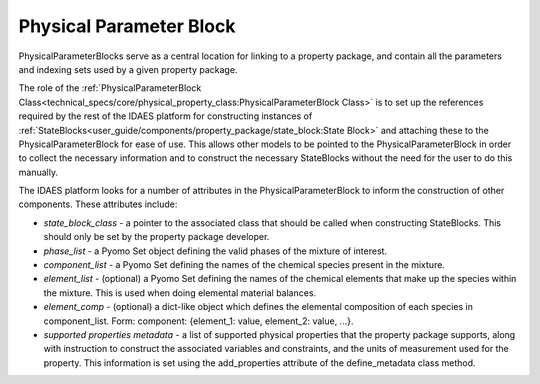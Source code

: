 ﻿Physical Parameter Block
========================

PhysicalParameterBlocks serve as a central location for linking to a property package, and 
contain all the parameters and indexing sets used by a given property package.

The role of the :ref:`PhysicalParameterBlock Class<technical_specs/core/physical_property_class:PhysicalParameterBlock Class>` 
is to set up the references required by the rest of the IDAES platform for constructing 
instances of :ref:`StateBlocks<user_guide/components/property_package/state_block:State Block>` 
and attaching these to the PhysicalParameterBlock for ease of use. This allows other models to 
be pointed to the PhysicalParameterBlock in order to collect the necessary information and to 
construct the necessary StateBlocks without the need for the user to do this manually.

The IDAES platform looks for a number of attributes in the PhysicalParameterBlock to 
inform the construction of other components. These attributes include:

* `state_block_class` - a pointer to the associated class that should be called when constructing StateBlocks. This should only be set by the property package developer.
* `phase_list` - a Pyomo Set object defining the valid phases of the mixture of interest.
* `component_list` - a Pyomo Set defining the names of the chemical species present in the mixture.
* `element_list` - (optional) a Pyomo Set defining the names of the chemical elements that make up the species within the mixture. This is used when doing elemental material balances.
* `element_comp` - (optional) a dict-like object which defines the elemental composition of each species in component_list. Form: component: {element_1: value, element_2: value, ...}.
* `supported properties metadata` - a list of supported physical properties that the property package supports, along with instruction to construct the associated variables and constraints, and the units of measurement used for the property. This information is set using the add_properties attribute of the define_metadata class method.



